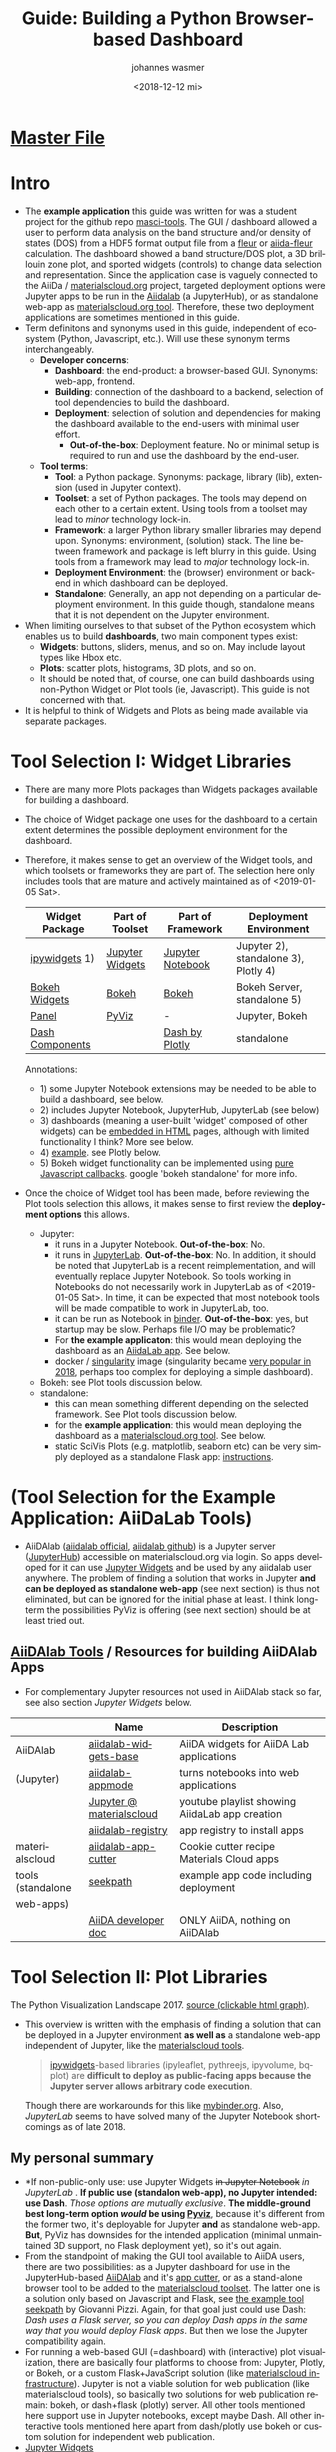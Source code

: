 #+options: ':nil *:t -:t ::t <:t h:3 \n:nil ^:t arch:headline author:t
#+options: broken-links:nil c:nil creator:nil d:(not "logbook") date:t e:t
#+options: email:nil f:t inline:t num:t p:nil pri:nil prop:nil stat:t tags:t
#+options: tasks:t tex:t timestamp:t title:t toc:t todo:t |:t
#+title: Guide: Building a Python Browser-based Dashboard
#+date: <2018-12-12 mi>
#+author: johannes wasmer
#+email: johannes@joe-9470m
#+language: en
#+select_tags: export
#+exclude_tags: noexport
#+creator: emacs 25.2.2 (org mode 9.1.13)

#+options: html-link-use-abs-url:nil html-postamble:auto html-preamble:t
#+options: html-scripts:t html-style:t html5-fancy:nil tex:t
#+html_doctype: xhtml-strict
#+html_container: div
#+description:
#+keywords:
#+html_link_home:
#+html_link_up:
#+html_mathjax:
#+html_head:
#+html_head_extra:
#+subtitle:
#+infojs_opt:
#+creator: <a href="https://www.gnu.org/software/emacs/">emacs</a> 25.2.2 (<a href="https://orgmode.org">org</a> mode 9.1.13)
#+latex_header:

* [[file:SiScLab_Notes.org][Master File]]
* COMMENT (Guide Update Log)
- newest is first

- just discovered again that [[*JupyterLab][JupyterLab]] is now stable, works with all major
  Jupyter Widgets and many extensions by now, and is the eventual natural
  replacement for Jupyter Notebooks, just like Python3 is the eventual natural
  replacement for Python2. Will try to get things working in JupyterLab now,
  because it solves a lot of the problems people dislike about Jupyter
  Notebooks, mainly the interface.

- Worked a bit with (Jupyter Widgets) ipywidgets+matplotlib. Noted that this
  approach enables limited plot interactivity: you can rescale the plot and
  change parameters, but get no in-plot tooltips (which datapoint on mouse
  hover-over), or selections. This could be done with doing the plot not with
  matplotlib, but one of (bqplot, hvPlot/Holoviews, plotly, Bokeh). What I'm
  saying is: I can build a dashboard in Jupyter with appmode, and I can use
  different plot libs for different plots. I don't have to use Jupyter Widgets
  for everything. See [[https://colab.research.google.com/notebooks/charts.ipynb][google colab charts (live example: matplotlib seaborn
  altair plotly bokeh)]].
* Intro
- The *example application* this guide was written for was a student project for
  the github repo [[https://github.com/JuDFTteam/masci-tools][masci-tools]]. The GUI / dashboard allowed a user to perform
  data analysis on the band structure and/or density of states (DOS) from a HDF5
  format output file from a [[http://www.flapw.de/pm/index.php][fleur]] or [[https://aiida-fleur.readthedocs.io/en/develop/][aiida-fleur]] calculation. The dashboard
  showed a band structure/DOS plot, a 3D brillouin zone plot, and sported
  widgets (controls) to change data selection and representation. Since the
  application case is vaguely connected to the AiiDa / [[https://www.materialscloud.org/work/tools/options][materialscloud.org]]
  project, targeted deployment options were Jupyter apps to be run in the
  [[https://www.materialscloud.org/work/menu][Aiidalab]] (a JupyterHub), or as standalone web-app as [[https://www.materialscloud.org/work/menu][materialscloud.org tool]].
  Therefore, these two deployment applications are sometimes mentioned in this
  guide.
- Term definitons and synonyms used in this guide, independent of ecosystem
  (Python, Javascript, etc.). Will use these synonym terms interchangeably.
  - *Developer concerns*:
    - *Dashboard*: the end-product: a browser-based GUI. Synonyms: web-app,
      frontend.
    - *Building*: connection of the dashboard to a backend, selection of tool
      dependencies to build the dashboard.
    - *Deployment*: selection of solution and dependencies for making the
      dashboard available to the end-users with minimal user effort.
      - *Out-of-the-box*: Deployment feature. No or minimal setup is required to
        run and use the dashboard by the end-user.
  - *Tool terms*:
    - *Tool*: a Python package. Synonyms: package, library (lib), extension
      (used in Jupyter context).
    - *Toolset*: a set of Python packages. The tools may depend on each other to a
      certain extent. Using tools from a toolset may lead to /minor/ technology lock-in.
    - *Framework*: a larger Python library smaller libraries may depend upon.
      Synonyms: environment, (solution) stack. The line between framework and
      package is left blurry in this guide. Using tools from a framework may
      lead to /major/ technology lock-in.
    - *Deployment Environment*: the (browser) environment or backend in which
      dashboard can be deployed.
    - *Standalone*: Generally, an app not depending on a particular deployment
      environment. In this guide though, standalone means that it is not
      dependent on the Jupyter environment.
- When limiting ourselves to that subset of the Python ecosystem which enables
  us to build *dashboards*, two main component types exist:
  - *Widgets*: buttons, sliders, menus, and so on. May include layout types like
    Hbox etc.
  - *Plots*: scatter plots, histograms, 3D plots, and so on.
  - It should be noted that, of course, one can build dashboards using
    non-Python Widget or Plot tools (ie, Javascript). This guide is not
    concerned with that.
- It is helpful to think of Widgets and Plots as being made available via
  separate packages.
* Tool Selection I: Widget Libraries
- There are many more Plots packages than Widgets packages available for
  building a dashboard.
- The choice of Widget package one uses for the dashboard to a certain extent
  determines the possible deployment environment for the dashboard.
- Therefore, it makes sense to get an overview of the Widget tools, and which
  toolsets or frameworks they are part of. The selection here only includes
  tools that are mature and actively maintained as of <2019-01-05 Sat>.
  | Widget Package  | Part of Toolset | Part of Framework | Deployment Environment               |
  |-----------------+-----------------+-------------------+--------------------------------------|
  | [[https://github.com/jupyter-widgets/ipywidgets][ipywidgets]] 1)   | [[https://github.com/jupyter-widgets/ipywidgets][Jupyter Widgets]] | [[https://jupyter.org/][Jupyter Notebook]]  | Jupyter 2), standalone 3), Plotly 4) |
  | [[https://bokeh.pydata.org/en/latest/docs/user_guide/interaction/widgets.html][Bokeh Widgets]]   | [[https://bokeh.pydata.org/en/latest/docs/user_guide/interaction/widgets.html][Bokeh]]           | [[https://bokeh.pydata.org/en/latest/docs/user_guide/interaction/widgets.html][Bokeh]]             | Bokeh Server, standalone 5)          |
  | [[https://panel.pyviz.org/][Panel]]           | [[https://panel.pyviz.org/][PyViz]]           | -                 | Jupyter, Bokeh                       |
  | [[https://dash.plot.ly/dash-core-components][Dash Components]] |                 | [[https://plot.ly/products/dash/][Dash by Plotly]]    | standalone                           |
  Annotations:
  - 1) some Jupyter Notebook extensions may be needed to be able to build a
    dashboard, see below.
  - 2) includes Jupyter Notebook, JupyterHub, JupyterLab (see below)
  - 3) dashboards (meaning a user-built 'widget' composed of other widgets) can
    be [[https://ipywidgets.readthedocs.io/en/stable/embedding.html][embedded in HTML]] pages, although with limited functionality I think? More
    see below.
  - 4) [[https://plot.ly/python/widget-app/][example]]. see Plotly below.
  - 5) Bokeh widget functionality can be implemented using [[https://bokeh.pydata.org/en/latest/docs/user_guide/interaction/widgets.html][pure Javascript
    callbacks]]. google 'bokeh standalone' for more info.
- Once the choice of Widget tool has been made, before reviewing the Plot tools
  selection this allows, it makes sense to first review the *deployment options*
  this allows.
  - Jupyter:
    - it runs in a Jupyter Notebook. *Out-of-the-box*: No.
    - it runs in [[https://jupyterlab.readthedocs.io/en/stable/][JupyterLab]]. *Out-of-the-box*: No. In addition, it should be
      noted that JupyterLab is a recent reimplementation, and will eventually
      replace Jupyter Notebook. So tools working in Notebooks do not necessarily
      work in JupyterLab as of <2019-01-05 Sat>. In time, it can be expected
      that most notebook tools will be made compatible to work in JupyterLab,
      too.
    - it can be run as Notebook in [[https://mybinder.org/][binder]]. *Out-of-the-box*: yes, but startup
      may be slow. Perhaps file I/O may be problematic?
    - For *the example applicaton*:  this would mean deploying the dashboard as
      an [[https://www.materialscloud.org/work/menu][AiidaLab app]]. See below.
    - docker / [[https://www.sylabs.io/docs/][singularity]] image (singularity became [[https://www.hpcwire.com/2018-hpcwire-awards-readers-editors-choice/15/][very popular in 2018]],
      perhaps too complex for deploying a simple dashboard).
  - Bokeh: see Plot tools discussion below.
  - standalone:
    - this can mean something different depending on the selected framework. See
      Plot tools discussion below.
    - for the *example application*: this would mean deploying the dashboard as
      a [[https://www.materialscloud.org/work/menu][materialscloud.org tool]]. See below.
    - static SciVis Plots (e.g. matplotlib, seaborn etc) can be very simply
      deployed as a standalone Flask app: [[https://towardsdatascience.com/python-plotting-api-expose-your-scientific-python-plots-through-a-flask-api-31ec7555c4a8][instructions]].

* (Tool Selection for the Example Application: AiiDaLab Tools)
- AiiDAlab ([[https://aiidalab.materialscloud.org/hub/login][aiidalab official]], [[https://github.com/aiidalab][aiidalab github]]) is a Jupyter server ([[https://github.com/jupyterhub/jupyterhub][JupyterHub]])
  accessible on materialscloud.org via login. So apps developed for it can use
  [[http://jupyter.org/widgets][Jupyter Widgets]] and be used by any aiidalab user anywhere. The problem of
  finding a solution that works in Jupyter *and can be deployed as standalone
  web-app* (see next section) is thus not eliminated, but can be ignored for the
  initial phase at least. I think long-term the possibilities PyViz is offering
  (see next section) should be at least tried out.
** [[https://github.com/aiidalab][AiiDAlab Tools]] / Resources for building AiiDAlab Apps
- For complementary Jupyter resources not used in AiiDAlab stack so far, see
  also section [[*Jupyter Widgets][Jupyter Widgets]] below.

|                   | Name                     | Description                                    |
|-------------------+--------------------------+------------------------------------------------|
| AiiDAlab          | [[https://github.com/aiidalab/aiidalab-widgets-base][aiidalab-widgets-base]]    | AiiDA widgets for AiiDA Lab applications       |
| (Jupyter)         | [[https://github.com/aiidalab/aiidalab-appmode][aiidalab-appmode]]         | turns notebooks into web applications          |
|                   | [[https://www.youtube.com/playlist?list=PL19kfLn4sO_8O_yQTL6KK0nC2adrrLqmi][Jupyter @ materialscloud]] | youtube playlist showing AiidaLab app creation |
|                   | [[https://github.com/aiidalab/aiidalab-registry][aiidalab-registry]]        | app registry to install apps                   |
|-------------------+--------------------------+------------------------------------------------|
| materialscloud    | [[https://github.com/aiidalab/aiidalab-app-cutter][aiidalab-app-cutter]]      | Cookie cutter recipe Materials Cloud apps      |
| tools (standalone | [[https://github.com/giovannipizzi/seekpath#online-service-tool][seekpath]]                 | example app code including deployment          |
| web-apps)         |                          |                                                |
|-------------------+--------------------------+------------------------------------------------|
|                   | [[https://aiida-core.readthedocs.io/en/stable/developer_guide/index.html][AiiDA developer doc]]      | ONLY AiiDA, nothing on AiiDAlab                |

* Tool Selection II: Plot Libraries
#+NAME: fig:figure name
#+CAPTION: The Python Visualization Landscape 2017
#+ATTR_ORG: :width 800/200/250/300/400/500
#+ATTR_LATEX: :width 2.0in
#+ATTR_HTML: :width 800/200/250/300/400/500px
[[file:img/landscape.png]]
The Python Visualization Landscape 2017. [[https://github.com/rougier/python-visualization-landscape][source (clickable html graph)]].

- This overview is written with the emphasis of finding a solution that can be
  deployed in a Jupyter environment *as well as* a standalone web-app independent
  of Jupyter, like the [[https://www.materialscloud.org/work/tools/options][materialscloud tools]].
  #+BEGIN_QUOTE
   [[https://ipywidgets.readthedocs.io/en/stable/][ipywidgets]]-based libraries (ipyleaflet, pythreejs, ipyvolume, bqplot) are
   *difficult to deploy as public-facing apps because the Jupyter server allows
   arbitrary code execution*.
  #+END_QUOTE
  Though there are workarounds for this like [[https://mybinder.org/v2/gh/jupyter-widgets/tutorial/master][mybinder.org]]. Also, [[*JupyterLab][JupyterLab]]
  seems to have solved many of the Jupyter Notebook shortcomings as of
  late 2018.
** My personal summary
- *If non-public-only use: use Jupyter Widgets +in Jupyter Notebook+ /in
  JupyterLab/ . *If public use (standalon web-app), no Jupyter intended: use
  Dash*. /Those options are mutually exclusive/. *The middle-ground best
  long-term option /would/ be using [[http://pyviz.org/][Pyviz]]*, because it's different from the
  former two, it's deployable for Jupyter *and* as standalone web-app. *But*,
  PyViz has downsides for the intended application (minimal unmaintained 3D
  support, no Flask deployment yet), so it's out again.
- From the standpoint of making the GUI tool available to AiiDA users, there are
  two possibilities: as a Jupyter dashboard for use in the JupyterHub-based
  [[https://github.com/aiidalab][AiiDAlab]] and it's [[https://github.com/aiidalab/aiidalab-app-cutter][app cutter]], or as a stand-alone browser tool to be added to
  the [[https://www.materialscloud.org/work/tools/options][materialscloud toolset]]. The latter one is a solution only based on
  Javascript and Flask, see [[https://github.com/giovannipizzi/seekpath#online-service-tool][the example tool seekpath]] by Giovanni Pizzi. Again,
  for that goal just could use Dash: /Dash uses a Flask server, so you can
  deploy Dash apps in the same way that you would deploy Flask apps/. But then
  we lose the Jupyter compatibility again.
- For running a web-based GUI (=dashboard) with (interactive) plot
  visualization, there are basically four platforms to choose from: Jupyter,
  Plotly, or Bokeh, or a custom Flask+JavaScript solution (like [[https://www.materialscloud.org/infrastructure][materialscloud
  infrastructure]]). Jupyter is not a viable solution for web
  publication (like materialscloud tools), so basically two solutions for web
  publication remain: bokeh, or dash+flask (plotly) server. All other tools
  mentioned here support use in Jupyter notebooks, except maybe Dash. All other
  interactive tools mentioned here apart from dash/plotly use bokeh or custom
  solution for independent web publication.
- [[http://jupyter.org/widgets][Jupyter Widgets]]
  + mature
  - no standalone web apps (dashboards) possible, except e.g. through [[https://mybinder.org/v2/gh/jupyter-widgets/tutorial/master][binder]]
  - Note: Jupyter Widgets is the umbrella term for Jupyter tools including the
    base Widgets package, and extension Plots packages.
- [[http://pyviz.org/][Pyviz]]: [[https://panel.pyviz.org/][Panel]], [[http://holoviews.org/][Holoviews]]
  - very young project
  + ambitious goal: independence of actual plotting tools, or even web-based
    visualization (for example for run on HPC cluster, see [[https://www.youtube.com/watch?v=aZ1G_Q7ovmc&t=13m50s][pyviz scipy2018
    workshop]]). dashboards, run on any platform (jupyter, bokeh, mpl, plotly).
    declarative approach, e.g. quote from [[http://pyviz.org/tutorial/12_Parameters_and_Widgets.html][panel tutorial]]:
    #+BEGIN_QUOTE
    Panel provides layout and two-way communication between Python and
    browser-based widgets, either in a Jupyter Notebook or in a separate widely
    shareable deployment. In this way it's similar to ipywidgets in a Jupyter
    notebook or Plotly Dash on a standalone server, but allows you to develop in
    Jupyter and deploy separately because the same code works in both contexts
    (unlike for ipywidgets or Dash).
    #+END_QUOTE
    [[https://github.com/pyviz/panel/issues/2][Panel: supported plotting libraries]]
  - support currently only jupyter and bokeh though, plotly as backend support
    lacks volunteers/doc. support for deployment in flask is only on the
    [[http://pyviz.org/Roadmap.html][roadmap]].
  - *no 3D*. [[http://pyviz.org/Roadmap.html][roadmap]] mentions that simple scatter and surface 3d plots are
    possible using plotly backend. works on my browser, see example [[http://holoviews.org/reference/elements/plotly/Scatter3D.html][Scatter3D]],
    but warns there that plotly backend is not really supported. Seems
    application-focused on data science, geo services, not scivis. If SciVis
    stuff should be built, the PyViz guys more or less say, 'use Bokeh. We built
    HoloViews with Bokeh'. Sources: [[http://pyviz.org/FAQ.html][pyviz FAQ]], youtube [[https://www.youtube.com/watch?v=aZ1G_Q7ovmc&t=13m50s][pyviz scipy2018 workshop]],
    [[https://www.youtube.com/watch?v=DGLi-UWReM8&t=3m47s][pyviz scipy2018 talk]].
- [[https://github.com/bokeh/bokeh][Bokeh]] 
  - development: powerful but complicated, needs time
  - needs JavaScript knowledge
  + good jupyter integration
- [[https://plot.ly/products/dash/][Dash]] 
  + development: simple but fast, limited
  + best solution right now for building independent web app (dashboard) fast
  + built on plotly
  - bad jupyter integration
- Plotly
  - Plotly plots can be deployed in [[https://plot.ly/python/getting-started/#initialization-for-online-plotting][online]] or [[https://plot.ly/python/getting-started/#initialization-for-offline-plotting][offline]] mode, or in [[https://plot.ly/python/getting-started/#start-plotting-online][jupyter notebooks]]. 
** Table Overview / Comparison
- Open Source: BSD, MIT license or similar
- Keywords: visualization, visual analytics, interactive, GUI, widgets,
  dashboard, web, browser-based, notebook
- in 2018, all libs have publication-quality publishing/export options

- *full interactive HTML5 with dashboard, widgets. all in active development 2018. all support 3D except PyViz.*
| Name             | age | description       | server         | Jupyter | Impression                         | developers |
|------------------+-----+-------------------+----------------+---------+------------------------------------+------------|
| [[http://pyviz.org/][pyviz]]: [[https://panel.pyviz.org/][Panel]]     |   1 | dashboards        | bokeh (plotly) | +       | cool, but mainly bokeh support     |         10 |
| [[http://pyviz.org/][pyviz]]: [[https://hvplot.pyviz.org/][hvPlot]]    |   1 | interactive plots | bokeh (plotly) | +       | just use holoviews?                |          9 |
| [[http://pyviz.org/][pyviz]]: [[http://holoviews.org/][holoviews]] |   2 | interactive plots | bokeh (plotly) | +       | declarative viz, tool-independent  |         42 |
| [[https://github.com/jwkvam/bowtie][bowtie]]           |   2 | dashboards        | ?              | +       | single-man effort                  |          3 |
| Plotly: [[https://plot.ly/products/dash/][Dash]]     |   3 | dashboards        | plotly         | o       | best for independent web app       |         22 |
| Plotly: [[https://plot.ly/][Plot.ly]]  |   4 | interactive plots | plotly         | +       | extensions: JavaScript             |         63 |
| [[http://jupyter.org/widgets][Jupyter Widgets]]  |   4 | dashboards, i.p.  | jupyter        | X       | best if jupyter lock-in acceptable |        120 |
| [[https://github.com/bokeh/bokeh][Bokeh]]            |   4 | interactive plots | bokeh          | X       | best if you have enough time       |        333 |
- Examples:
  - [[https://colab.research.google.com/notebooks/charts.ipynb][google colab charts (live example: matplotlib seaborn altair plotly bokeh)]]
  

- UNFINISHED: stale development, or little support for interactivity, dashboard, widgets
| Name           | description                | interactive | DW | Jupyter | 3D | last update | developers | built on |
|----------------+----------------------------+-------------+----+---------+----+-------------+------------+----------|
| [[https://toyplot.readthedocs.io/en/stable/][toyplot]]        |                            | o           | o  | ?       | ?  |        2018 |          6 |          |
| [[http://pygal.org/en/stable/][pygal]]          | specializes on svg output  | o           | -  | ?       | ?  |        2017 |         53 |          |
| [[http://mpld3.github.io/][mpld3]]          |                            | +           | ?  | ?       | ?  |        2017 |         38 |          |
|----------------+----------------------------+-------------+----+---------+----+-------------+------------+----------|
| matplotlib     |                            | -           |    | +       | +  |             |            |          |
| [[https://pandas.pydata.org/pandas-docs/stable/visualization.html#automatic-date-tick-adjustment][pandas viz api]] | mlp overlay                | -           |    | +       | +  |             |            | mpl      |
| seaborn        | mlp overlay for statistics |             |    | +       | +  |             |            |          |
| [[http://ggplot.yhathq.com/][ggplot]]         | mlp overlay for statistics | -           |    | ?       | +  |        2016 |         14 |          |
Legend:
- DW = support for widgets, dashboard: + full, o partial, - no

** Resources for Overview / Comparisons
- [[https://colab.research.google.com/notebooks/charts.ipynb][google colab charts (live example: matplotlib seaborn altair plotly bokeh)]]
- [[https://www.anaconda.com/blog/developer-blog/python-data-visualization-2018-why-so-many-libraries/][Anaconda Blog: Python Data Visualization 2018: Part 1]], [[https://www.anaconda.com/blog/developer-blog/python-data-visualization-moving-toward-convergence/][Part 2]]
  - date: 2018
  - best overview
  - *Note: Opiniated: Author is creator of PyViz*
  - User interface:
    - Standalone web-based dashboards and apps
      - Dash: Plotly, Dash
      - Bokeh Server: Bokeh, HoloViews, and GeoViews
      - Panel: Matplotlib, Altair, Plotly, Datashader, hvPlot, Seaborn, plotnine, and yt
      - Jupyter: ipywidgets, ipyleaflet, pythreejs, ipyvolume, bqplot, Jupyter Dashboard
        - Note: difficult to deploy as public-facing apps because the Jupyter
          server allows arbitrary code execution: tool lock-in
    #+BEGIN_QUOTE
    Standalone web-based dashboards and apps: Plotly graphs can be used in
    separate deployable apps with [[https://plot.ly/products/dash/][Dash]], and Bokeh, HoloViews, and GeoViews can
    be deployed using [[https://bokeh.pydata.org/en/latest/docs/user_guide/server.html][Bokeh Server]]. Most of the other InfoVis libraries can be
    deployed as dashboards using the new Panel library, including at least
    Matplotlib, Altair, Plotly, Datashader, hvPlot, Seaborn, plotnine, and yt.
    However, despite their web-based interactivity, the [[https://ipywidgets.readthedocs.io/en/stable/][ipywidgets]]-based
    libraries (ipyleaflet, pythreejs, ipyvolume, bqplot) are *difficult to
    deploy as public-facing apps because the Jupyter server allows arbitrary
    code execution* (but see the defunct Jupyter dashboards project and
    flask-ipywidgets for potential solutions).
    #+END_QUOTE
  - Widget/app support:
    #+BEGIN_QUOTE
    Previous mechanisms for providing widgets and support for apps and
    dashboards were often specific to Python plotting libraries, such as Dash
    for Plotly and Bokeh Server/Bokeh Widgets for Bokeh. A wide variety of
    plotting libraries now support usage with ipywidgets, making it feasible to
    switch between them or combine them as needed for particular
    notebook-related tasks relatively easily. This broad base of support makes
    the particular choice of ipywidgets-based library less crucial at the outset
    of a project. Many different plotting libraries can also be used with the
    new Panel app/widget library, either using the ipywidgets-style “interact”
    interface or as separate objects, either in a Jupyter notebook or in a
    separate server
    #+END_QUOTE
  - 
- [[https://www.youtube.com/playlist?list=PLYx7XA2nY5Gd-tNhm79CNMe_qvi35PgUR][SciPy2018 Youtube Playlist]]
  - search 'visual': either jupyter or pyviz
- [[https://blog.sicara.com/bokeh-dash-best-dashboard-framework-python-shiny-alternative-c5b576375f7f][Medium: Bokeh vs Dash — Which is the Best Dashboard Framework for Python?]]
  - date: 2018
  - result: Dash wins
  | thing           | bokeh          | dash             |
  |-----------------+----------------+------------------|
  | by              | anaconda       | plotly           |
  | license         | bsd 3-clause   | mit permissive   |
  | Python backend  | Tornado        | Flask            |
  | JS frontend     | D3             | React + Plotly   |
  | Jupyter support | yes            | only plotly      |
  | Only Python?    | some JS needed | yes for core lib |
- [[https://bowtie-py.readthedocs.io/en/latest/comparison.html][bowtie doc: comparison with dash, bokeh]]
  - date: 2018
    - dash: need html knowledge. bokeh: is old, didn't try out
- [[https://github.com/rougier/python-visualization-landscape][PyCon2017 Keynote: The Python Visualization Landscape]]
  - date: 2017
  - video, slides, [[http://rougier.github.io/python-visualization-landscape/landscape-colors.html][clickable graph]]
  - compares: all
- [[https://blog.modeanalytics.com/python-interactive-plot-libraries/][modeanalytics: 5 Python Libraries for Creating Interactive Plots]]
  - date: 2016
  - compares: mpld3, pygal, bokeh, holoviews, plotly
- [[https://www.reddit.com/r/Python/comments/4tuwoz/how_do_you_decide_between_the_plotting_libraries/][reddit - How do you decide between the plotting libraries: Matplotlib, Seaborn, Bokeh?]]
  - date: 2016
  - 
- [[http://pbpython.com/visualization-tools-1.html][pbpython Overview Python Viz Tools]]
  - date: 2015
  - compares: seaborn, ggplot, bokeh, pygal, plotly
  - the gist: didn't care for interactive, web. excel user

* Tools Resources
** matploblib
*** Cheatsheets / Soution Galleries / Helpful articles"
 | 2018 | [[https://towardsdatascience.com/all-your-matplotlib-questions-answered-420dd95cb4ff][twd - Matplotlib Guide For People In A Hurry]] |
 | 2018 | [[https://python-graph-gallery.com/matplotlib/][python-graph-gallery - matplotlib]]            |
 |      |                                              |
 - Notes:
   - twd = https://towardsdatascience.com
*** Helper libs packages extensions
 | [[https://tonysyu.github.io/raw_content/matplotlib-style-gallery/gallery.html][matplotlib styles]] | predefined loadable styles for easier setup better output |

** Jupyter (General)
*** Resources
*** Extension packages
 | lists   | [[https://github.com/markusschanta/awesome-jupyter][awesome-jupyter]] A curated list of awesome Jupyter projects       |
 |---------+------------------------------------------------------------------|
 | widgets | http://jupyter.org/widgets                                       |
 |         | https://github.com/jupyter-widgets                               |
 |         | https://github.com/jupyter-widgets/tutorial                      |
 |         | [[https://mybinder.org/v2/gh/jupyter-widgets/tutorial/master][run above tutorial online in binder]]                              |
 |         | [[https://ipywidgets.readthedocs.io/en/stable/][ipywidgets @ readthedocs]]                                         |
 |         | [[https://ipywidgets.readthedocs.io/en/stable/examples/Widget%2520Styling.html#][ipywidgets > layout (useful for building compact dashboards)]]     |
 |         | [[https://www.blog.pythonlibrary.org/tag/jupyter/][pythonlibrary.org #jupyter]] (tricks on widgets, debugging, etc.)                            |
 |---------+------------------------------------------------------------------|
 | plot 2D | [[https://github.com/bloomberg/bqplot][bqplot]] interactive 2D viz: reompl. of D3 in jupyter              |
 |---------+------------------------------------------------------------------|
 | plot 3D | [[https://github.com/jupyter-widgets/pythreejs][pythreejs]] general purpose 3D visualization (overkill for SciVis) |
 |         | [[https://github.com/maartenbreddels/ipyvolume][ipyvolume]] subset for SciVis: 3D plotting ([[https://www.quora.com/What-is-the-difference-between-ipyvolume-and-pythreejs][source]])                |
 |         |                                                                  |
- bqplot:
  - big advantage: very powerful interactivity.
  - big advantage: even plots are widgets. so e.g. plots can have powerful
    interactions, like one plot interaction can be interaction input to another
    plot (example [[https://mybinder.org/v2/gh/bloomberg/bqplot/stable?filepath=examples/Index.ipynb][here]]).
** Jupyter Notebook (NB)
*** Resources
*** Extension packages: Dashboards
 |          | Name               | Description                                                              | Developers |
 |----------+--------------------+--------------------------------------------------------------------------+------------|
 | alive    | [[https://github.com/jupyter/dashboards][Jupyter Dashboards]] | *buggy* Jupyter Dashboards (=GUI) Layout Extension                       |         17 |
 |          | [[https://github.com/oschuett/appmode][appmode]]            | *works* turns notebooks into web applications (used in AiiDAlab)         |          3 |
 |----------+--------------------+--------------------------------------------------------------------------+------------|
 | in limbo | [[https://github.com/jupyter-attic/dashboards_server][Dashboards_server]]  | Server that runs and renders Jupyter notebooks as interactive dashboards |         11 |
 |          | [[https://github.com/maartenbreddels/flask-ipywidgets][flask-ipywidgets]]   | Use ipywidget in your Flask webserver                                    |          2 |

*** Extension packages: General
 | Name                      | Description                                          | Developers |
 |---------------------------+------------------------------------------------------+------------|
 | [[https://jupyter-contrib-nbextensions.readthedocs.io/en/latest/index.html][Contrib_nbextensions]]      | Bundled extensions incl. configurator                |         91 |
 | [[https://github.com/Jupyter-contrib/jupyter_nbextensions_configurator][nbextensions Configurator]] | tab with overview and disabling, included in contrib |            |
 | [[https://github.com/dunovank/jupyter-themes][jupyter-themes]]            | color themes. doesn't work so well (JW).             |         24 |
 | [[https://github.com/jcb91/jupyter_highlight_selected_word][highlight_selected_word]]   | does what it says, like in many IDEs                 |            |
 | [[https://github.com/KwatME/clean_ipynb][clean_ipynb]]               | reformat code in Jupyter (beta)                      |          1 |
 | [[https://github.com/damianavila/RISE][RISE]]                      | use notebook as interactive presentation slides      |         28 |
 Remarks:
 - Articles showcasing / highlighting particular extensions:
   - [[https://codeburst.io/jupyter-notebook-tricks-for-data-science-that-enhance-your-efficiency-95f98d3adee4][Nb tricks that enhance productivity]]
   - [[https://ndres.me/post/best-jupyter-notebook-extensions/][Top 5 Nb extensions]]
 - [[https://jupyter-contrib-nbextensions.readthedocs.io/en/latest/index.html][Contrib_nbextensions]]:
   - Usage: once installed, the configurator panel should be seen as tab
     'Extensions' on the main page. Otherwise it can be found at
     =JUPYTER-NB-URL/nbextensions=, and in an opened notebook's 'edit' tab.
 - RISE: [[https://www.youtube.com/watch?v=8Jktm-Imt-I&t=852s][example use (youtube)]]

** JupyterLab (Lab)
*** Resources
**** Intro
 - JupyterLab is a reimplementation of Jupyter Notebooks and it's eventual
   successor (2019/2020). Therefore, tools that work in Notebooks may not work
   in JupyterLab as of <2019-01-05 Sat>. It can be expected that most will be
   ported as time progresses.
 - JupyterLab solves many of the Notebook problems for which extensions have
   been built (drag&drop and tab interface, outputs can be displayed in separate
   tabs enabling simple dashboarding out-of-the-box). Therefore not all Notebook
   tools may be necessary anymore in JupyterLab.
 - read [[https://jupyterlab.readthedocs.io/en/stable/getting_started/overview.html][JupyterLab Doc / Overview]]
 - watch [[https://www.youtube.com/watch?v=ctOM-Gza04Y&t=549s][(video) 10min JupyterLab Overview Jun2018]]
 - [[https://www.youtube.com/watch?v=NSiPeoDpwuI][(video) 40min JupyterLab Overview Nov2018]]
**** How to install stuff
 - (Taken from [[https://jupyterlab.readthedocs.io/en/stable/user/extensions.html][JupyterLab Doc - Extensions]]) In general, most stuff for Jupyter
   Notebooks now also works in JupyterLab. If ~conda~ (Anaconda) is used instead
   of ~pip~ for Python envs, then only a one-liner has to be added for installing
   packages. Initially, nodejs has to be installed once:
   #+BEGIN_SRC shell
   conda install -c conda-forge nodejs # with conda
   brew install node # with homebrew macOS
   #+END_SRC
   Then, when installing a widget/extension, the following line has to be added
   to enable it in jupyterlab (the ~@version~ is optional):
   #+BEGIN_SRC shell
   jupyter labextension install my-extension
   jupyter labextension install my-extension@1.2.3 # to install a specific version
   #+END_SRC
   =my-extension= is normally an npm package, but can be a local dir, a local or
   online tarball.
   - List installed extentions:
   #+BEGIN_SRC shell
   jupyter labextension list
   #+END_SRC
   Extensions can be uninstalled, disabled, enabled, and so on. Read the doc.
**** Resources Table
  

 | official | [[https://jupyterlab.readthedocs.io/en/stable/index.html][JupyterLab Doc]] |
 |          |                |
*** Helper libs packages extensions
 |----------+------------------------------+-------------------------------------------------|
 | official | [[https://jupyterlab.readthedocs.io/en/stable/user/extensions.html][JupyterLab Doc - Extensions]]  | Must-read to understand install procedure       |
 |----------+------------------------------+-------------------------------------------------|
 |          | [[https://github.com/markusschanta/awesome-jupyter][awesome-jupyter]]              | A curated list of awesome Jupyter projects      |
 | lists    | [[https://github.com/mauhai/awesome-jupyterlab][awesome-jupyterlab]]           | A curated list of awesome JupyterLab extensions |
 |          | [[https://github.com/topics/jupyterlab-extension][GitHub #jupyterlab-extension]] | hashtag                                         |
 |----------+------------------------------+-------------------------------------------------|
 |          | [[https://github.com/plotly/jupyterlab-chart-editor][chart editor by plotly]]       | [[https://www.youtube.com/watch?v=zR7G2tNVo1Q][(video) 30min showcase Nov2018]]                  |
 |          |                              |                                                 |
** Bokeh
*** Resources

 | official | [[https://bokeh.pydata.org/en/latest/][official home]]           |
 |          | [[http://nbviewer.jupyter.org/github/bokeh/bokeh-notebooks/blob/master/tutorial/00%2520-%2520Introduction%2520and%2520Setup.ipynb][nbviewer bokeh tutorial]] |
 |----------+-------------------------|

** Non-plotting tools helpful for masci-tools visualizations
 | [[http://pymatgen.org/][pymatgen]] | robust, open-source Python library for materials analysis |
 | [[http://atztogo.github.io/spglib/][spglib]]   | finding and handling crystal symmetries written in C      |
 |          |                                                           |
* Video Talks
- selection and list order favors Jupyter-based solutions
- [[https://www.youtube.com/playlist?list=PLYx7XA2nY5Gd-tNhm79CNMe_qvi35PgUR][SciPy 2018 Playlist]]:
  - Relevant:
    - [[https://www.youtube.com/watch?v=NBZBjEjN-rU&index=13&list=PLYx7XA2nY5Gd-tNhm79CNMe_qvi35PgUR&t=0s][The Jupyter Interactive Widget Ecosystem | SciPy 2018 Tutorial]]
    - [[https://www.youtube.com/watch?v=6gdNUDs6QPc&index=14&list=PLYx7XA2nY5Gd-tNhm79CNMe_qvi35PgUR&t=0s][Anatomy of Matplotlib (Beginner Level) | SciPy 2018 Tutorial]]
    - [[https://www.youtube.com/watch?v=hOKa8klJPyo&index=43&list=PLYx7XA2nY5Gd-tNhm79CNMe_qvi35PgUR&t=451s][Interactive 3D Visualization in Jupyter | SciPy 2018]]
    - [[https://www.youtube.com/watch?v=Gzun8PpyBCo&t=1807s&list=PLYx7XA2nY5Gd-tNhm79CNMe_qvi35PgUR&index=93][Getting Started with JupyterLab (Beginner Level) | SciPy 2018 Tutorial]]
  - Less relevant:
    - [[https://www.youtube.com/watch?v=Dmxa2Kyfzxk&index=50&list=PLYx7XA2nY5Gd-tNhm79CNMe_qvi35PgUR&t=509s][bqplot Seamless Interactive Visualizations and Dashboards in the Jupyter Notebook | SciPy 2018]]
    - [[https://www.youtube.com/watch?v=DGLi-UWReM8&index=96&list=PLYx7XA2nY5Gd-tNhm79CNMe_qvi35PgUR&t=977s][PyViz Unifying Python Tools for In Browser Data Visualization | SciPy 2018]]
    - [[https://www.youtube.com/watch?v=aZ1G_Q7ovmc&index=10&list=PLYx7XA2nY5Gd-tNhm79CNMe_qvi35PgUR&t=4543s][PyViz: Easy Visualization and Exploration for all your Data | SciPy 2018 Tutorial]]
    - [[https://www.youtube.com/watch?v=OpTwEYo2B6g&index=74&list=PLYx7XA2nY5Gd-tNhm79CNMe_qvi35PgUR&t=0s][Software Engineering Techniques (Beginner Level) | SciPy 2018 Tutorial]]
    - [[https://www.youtube.com/watch?v=IzXxTeQhdO0&t=1295s&list=PLYx7XA2nY5Gd-tNhm79CNMe_qvi35PgUR&index=61][Data Visualization for Scientific Discovery | SciPy 2018]]
    - [[https://www.youtube.com/watch?v=5dl_m_6T2bU&index=42&list=PLYx7XA2nY5Gd-tNhm79CNMe_qvi35PgUR&t=0s][Interactive Data Visualization Leveraging Jupyter, Rust and WebAssembly | SciPy 2018]]
- [[https://www.youtube.com/user/PyDataTV/playlists?disable_polymer=1][PyData Playlists]]:
  - Relevant:
    - [[https://www.youtube.com/playlist?list=PLGVZCDnMOq0reyEnGXyF5OX1KIquMIiXt][PyData Playlist: Jupyter]]
    - [[https://www.youtube.com/watch?v=NSiPeoDpwuI&list=PLGVZCDnMOq0reyEnGXyF5OX1KIquMIiXt&t=1443s&index=2][JupyterLab: The Evolution of the Jupyter Notebook | PyData Nov2018]]
    - [[https://www.youtube.com/watch?v=FwUcJFSAfQw&list=PLGVZCDnMOq0reyEnGXyF5OX1KIquMIiXt&index=8&t=815s][10 things you really should know about jupyter notebooks | PyData Nov2017]]
- [[https://www.youtube.com/playlist?list=PLYx7XA2nY5GfdAFycPLBdUDOUtdQIVoMf][SciPy 2017 Playlist]]:
  - Relevant:
    - [[https://www.youtube.com/watch?v=eWzY2nGfkXk&index=11&list=PLYx7XA2nY5GfdAFycPLBdUDOUtdQIVoMf&t=0s][The Jupyter Interactive Widget Ecosystem | SciPy 2017 Tutorial]]
    - [[https://www.youtube.com/watch?v=8Jktm-Imt-I&index=9&list=PLYx7XA2nY5GfdAFycPLBdUDOUtdQIVoMf&t=0s][Deploying Interactive Jupyter Dashboards for Visualizing Hundreds of Millions of Datapoints | SciPy 2017]]
    - [[https://www.youtube.com/watch?v=rARMKS8jE9g&index=10&list=PLYx7XA2nY5GfdAFycPLBdUDOUtdQIVoMf&t=0s][Anatomy of Matplotlib | SciPy 2017 Tutorial]]
  - Less relevant:
    - [[https://www.youtube.com/watch?v=cKmYFxmXZv0&index=35&list=PLYx7XA2nY5GfdAFycPLBdUDOUtdQIVoMf&t=0s][bqplot Seamless Interactive Visualizations in the Jupyter Notebook | SciPy 2017]]
    - [[https://www.youtube.com/watch?v=cMXKE0nB8k4&index=22&list=PLYx7XA2nY5GfdAFycPLBdUDOUtdQIVoMf&t=0s][Interactive Data Visualization with HoloViews & Bokeh | SciPy 2017 Tutorial]]
    - [[https://www.youtube.com/watch?v=sea2K4AuPOk&index=4&list=PLYx7XA2nY5GfdAFycPLBdUDOUtdQIVoMf&t=0s][Dash - A New Framework for Building User Interfaces for Technical Computing | SciPy 2017]]
    - [[https://www.youtube.com/watch?v=oXT7rBNkAZ8&index=12&list=PLYx7XA2nY5GfdAFycPLBdUDOUtdQIVoMf&t=0s][Python and Tableau Building an Interactive and Beautiful Data Visualization with TabPy | SciPy 2017]]
